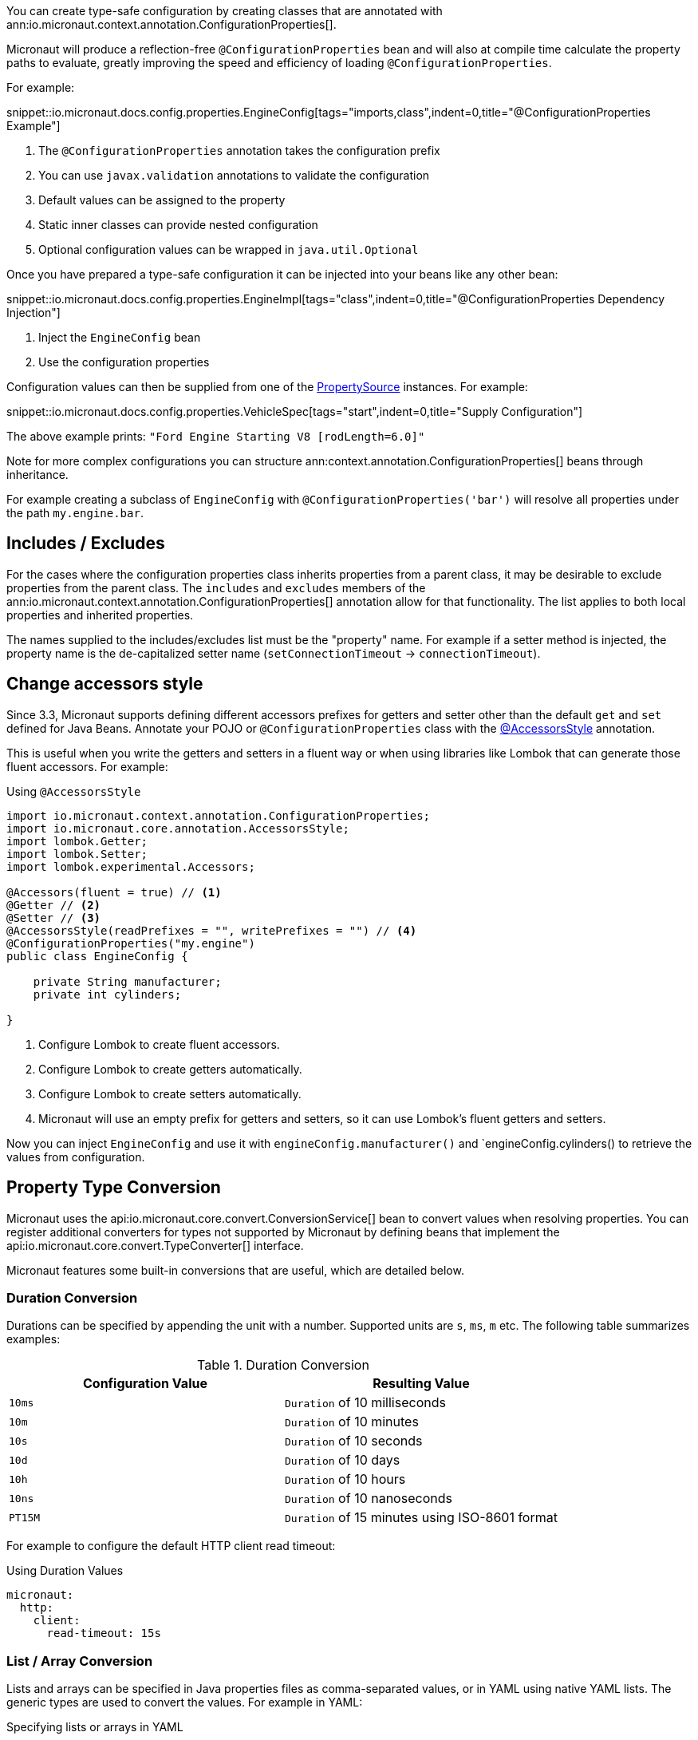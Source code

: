 You can create type-safe configuration by creating classes that are annotated with
 ann:io.micronaut.context.annotation.ConfigurationProperties[].

Micronaut will produce a reflection-free `@ConfigurationProperties` bean and will also at compile time calculate the property paths to evaluate, greatly improving the speed and efficiency of loading `@ConfigurationProperties`.

For example:

snippet::io.micronaut.docs.config.properties.EngineConfig[tags="imports,class",indent=0,title="@ConfigurationProperties Example"]

<1> The `@ConfigurationProperties` annotation takes the configuration prefix
<2> You can use `javax.validation` annotations to validate the configuration
<3> Default values can be assigned to the property
<4> Static inner classes can provide nested configuration
<5> Optional configuration values can be wrapped in `java.util.Optional`

Once you have prepared a type-safe configuration it can be injected into your beans like any other bean:

snippet::io.micronaut.docs.config.properties.EngineImpl[tags="class",indent=0,title="@ConfigurationProperties Dependency Injection"]

<1> Inject the `EngineConfig` bean
<2> Use the configuration properties

Configuration values can then be supplied from one of the link:{api}/io/micronaut/context/env/PropertySource.html[PropertySource] instances. For example:

snippet::io.micronaut.docs.config.properties.VehicleSpec[tags="start",indent=0,title="Supply Configuration"]

The above example prints: `"Ford Engine Starting V8 [rodLength=6.0]"`

Note for more complex configurations you can structure ann:context.annotation.ConfigurationProperties[] beans through inheritance.

For example creating a subclass of `EngineConfig` with `@ConfigurationProperties('bar')` will resolve all properties under the path `my.engine.bar`.

== Includes / Excludes

For the cases where the configuration properties class inherits properties from a parent class, it may be desirable to exclude properties from the parent class. The `includes` and `excludes` members of the ann:io.micronaut.context.annotation.ConfigurationProperties[] annotation allow for that functionality. The list applies to both local properties and inherited properties.

The names supplied to the includes/excludes list must be the "property" name. For example if a setter method is injected, the property name is the de-capitalized setter name (`setConnectionTimeout` -> `connectionTimeout`).

[[configurationPropertiesAccessorsStyle]]
== Change accessors style

Since 3.3, Micronaut supports defining different accessors prefixes for getters and setter other than the default `get` and `set` defined for Java Beans. Annotate your POJO or `@ConfigurationProperties` class with the link:{api}/io/micronaut/core/annotation/AccessorsStyle.html[@AccessorsStyle] annotation.

This is useful when you write the getters and setters in a fluent way or when using libraries like Lombok that can generate those fluent accessors. For example:

.Using `@AccessorsStyle`
[source,java]
----
import io.micronaut.context.annotation.ConfigurationProperties;
import io.micronaut.core.annotation.AccessorsStyle;
import lombok.Getter;
import lombok.Setter;
import lombok.experimental.Accessors;

@Accessors(fluent = true) // <1>
@Getter // <2>
@Setter // <3>
@AccessorsStyle(readPrefixes = "", writePrefixes = "") // <4>
@ConfigurationProperties("my.engine")
public class EngineConfig {

    private String manufacturer;
    private int cylinders;

}
----
<1> Configure Lombok to create fluent accessors.
<2> Configure Lombok to create getters automatically.
<3> Configure Lombok to create setters automatically.
<4> Micronaut will use an empty prefix for getters and setters, so it can use Lombok's fluent getters and setters.

Now you can inject `EngineConfig` and use it with `engineConfig.manufacturer()` and `engineConfig.cylinders() to retrieve the values from configuration.

== Property Type Conversion

Micronaut uses the api:io.micronaut.core.convert.ConversionService[] bean to convert values when resolving properties. You can register additional converters for types not supported by Micronaut by defining beans that implement the api:io.micronaut.core.convert.TypeConverter[] interface.

Micronaut features some built-in conversions that are useful, which are detailed below.

=== Duration Conversion

Durations can be specified by appending the unit with a number. Supported units are `s`, `ms`, `m` etc. The following table summarizes examples:

.Duration Conversion
|===
|Configuration Value |Resulting Value

|`10ms` | `Duration` of 10 milliseconds

|`10m` | `Duration` of 10 minutes

|`10s` | `Duration` of 10 seconds

|`10d` | `Duration` of 10 days

|`10h` | `Duration` of 10 hours

|`10ns` | `Duration` of 10 nanoseconds

|`PT15M` | `Duration` of 15 minutes using ISO-8601 format

|===

For example to configure the default HTTP client read timeout:

.Using Duration Values
[source,yaml]
----
micronaut:
  http:
    client:
      read-timeout: 15s
----

=== List / Array Conversion

Lists and arrays can be specified in Java properties files as comma-separated values, or in YAML using native YAML lists. The generic types are used to convert the values. For example in YAML:

.Specifying lists or arrays in YAML
[source,yaml]
----
my:
  app:
    integers:
      - 1
      - 2
    urls:
      - http://foo.com
      - http://bar.com
----

Or in Java properties file format:

.Specifying lists or arrays in Java properties comma-separated
[source,properties]
----
my.app.integers=1,2
my.app.urls=http://foo.com,http://bar.com
----

Alternatively you can use an index:

.Specifying lists or arrays in Java properties using index
[source,properties]
----
my.app.integers[0]=1
my.app.integers[1]=2
----

For the above example configurations you can define properties to bind to with the target type supplied via generics:

[source,java]
List<Integer> integers;
List<URL> urls;

=== Readable Bytes

You can annotate any setter parameter with ann:io.micronaut.core.convert.format.ReadableBytes[] to allow the value to be set using a shorthand syntax for specifying bytes, kilobytes etc. For example the following is taken from api:io.micronaut.http.client.HttpClientConfiguration[]:

.Using `@ReadableBytes`
[source,java]
----
public void setMaxContentLength(@ReadableBytes int maxContentLength) {
    this.maxContentLength = maxContentLength;
}
----

With the above in place you can set `micronaut.http.client.max-content-length` using the following values:

.@ReadableBytes Conversion
|===
|Configuration Value |Resulting Value

|`10mb` | 10 megabytes

|`10kb` | 10 kilobytes

|`10gb` | 10 gigabytes

|`1024` | A raw byte length

|===

=== Formatting Dates

The ann:io.micronaut.core.convert.format.Format[] annotation can be used on setters to specify the date format to use when binding `java.time` date objects.

.Using `@Format` for Dates
[source,java]
----
public void setMyDate(@Format("yyyy-MM-dd") LocalDate date) {
    this.myDate = date;
}
----

== Configuration Builder

Many frameworks and tools already use builder-style classes to construct configuration.

You can use the link:{api}/io/micronaut/context/annotation/ConfigurationBuilder.html[@ConfigurationBuilder] annotation to populate a builder-style class with configuration values. link:{api}/io/micronaut/context/annotation/ConfigurationBuilder.html[ConfigurationBuilder] can be applied to fields or methods in a class annotated with link:{api}/io/micronaut/context/annotation/ConfigurationProperties.html[@ConfigurationProperties].

Since there is no consistent way to define builders in the Java world, one or more method prefixes can be specified in the annotation to support builder methods like `withXxx` or `setXxx`. If the builder methods have no prefix, assign an empty string to the parameter.

A configuration prefix can also be specified to tell Micronaut where to look for configuration values. By default, builder methods use the configuration prefix specified in a class-level link:{api}/io/micronaut/context/annotation/ConfigurationProperties.html[@ConfigurationProperties] annotation.

For example:

.@ConfigurationBuilder Example
snippet::io.micronaut.docs.config.builder.EngineConfig[tags="imports,class"]

<1> The `@ConfigurationProperties` annotation takes the configuration prefix
<2> The first builder can be configured without the class configuration prefix; it inherits from the above.
<3> The second builder can be configured with the class configuration prefix + the `configurationPrefix` value.
<4> The third builder demonstrates that the annotation can be applied to a method as well as a property.

NOTE: By default, only single-argument builder methods are supported. For methods with no arguments, set the `allowZeroArgs` parameter of the annotation to `true`.

Like in the previous example, we can construct an `EngineImpl`. Since we are using a builder, we can use a factory class to build the engine from the builder.

.Factory Bean
snippet::io.micronaut.docs.config.builder.EngineFactory[tags="imports,class"]

The engine that was returned can then be injected anywhere an engine is required.

Configuration values can be supplied from one of the link:{api}/io/micronaut/context/env/PropertySource.html[PropertySource] instances. For example:

.Supply Configuration
snippet::io.micronaut.docs.config.builder.VehicleSpec[tags="start"]

The above example prints: `"Subaru Engine Starting V4 [rodLength=4.0, sparkPlug=Iridium(NGK 6619 LFR6AIX)]"`

== MapFormat

For some use cases it may be desirable to accept a map of arbitrary configuration properties that can be supplied to a bean, especially if the bean represents a third-party API where not all the possible configuration properties are known. For example, a datasource may accept a map of configuration properties specific to a particular database driver, allowing the user to specify any desired options in the map without coding each property explicitly.

For this purpose, the api:core.convert.format.MapFormat[] annotation lets you bind a map to a single configuration property, and specify whether to accept a flat map of keys to values, or a nested map (where the values may be additional maps).

snippet::io.micronaut.docs.config.mapFormat.EngineConfig[tags="imports,class",indent=0,title="@MapFormat Example"]
<1> Note the `transformation` argument to the annotation; possible values are `MapTransformation.FLAT` (for flat maps) and `MapTransformation.NESTED` (for nested maps)

snippet::io.micronaut.docs.config.mapFormat.EngineImpl[tags="class",indent=0,title="EngineImpl"]

Now a map of properties can be supplied to the `my.engine.sensors` configuration property.

snippet::io.micronaut.docs.config.mapFormat.VehicleSpec[tags="start",indent=0,title="Use Map Configuration"]

The above example prints: `"Engine Starting V8 [sensors=2]"`
